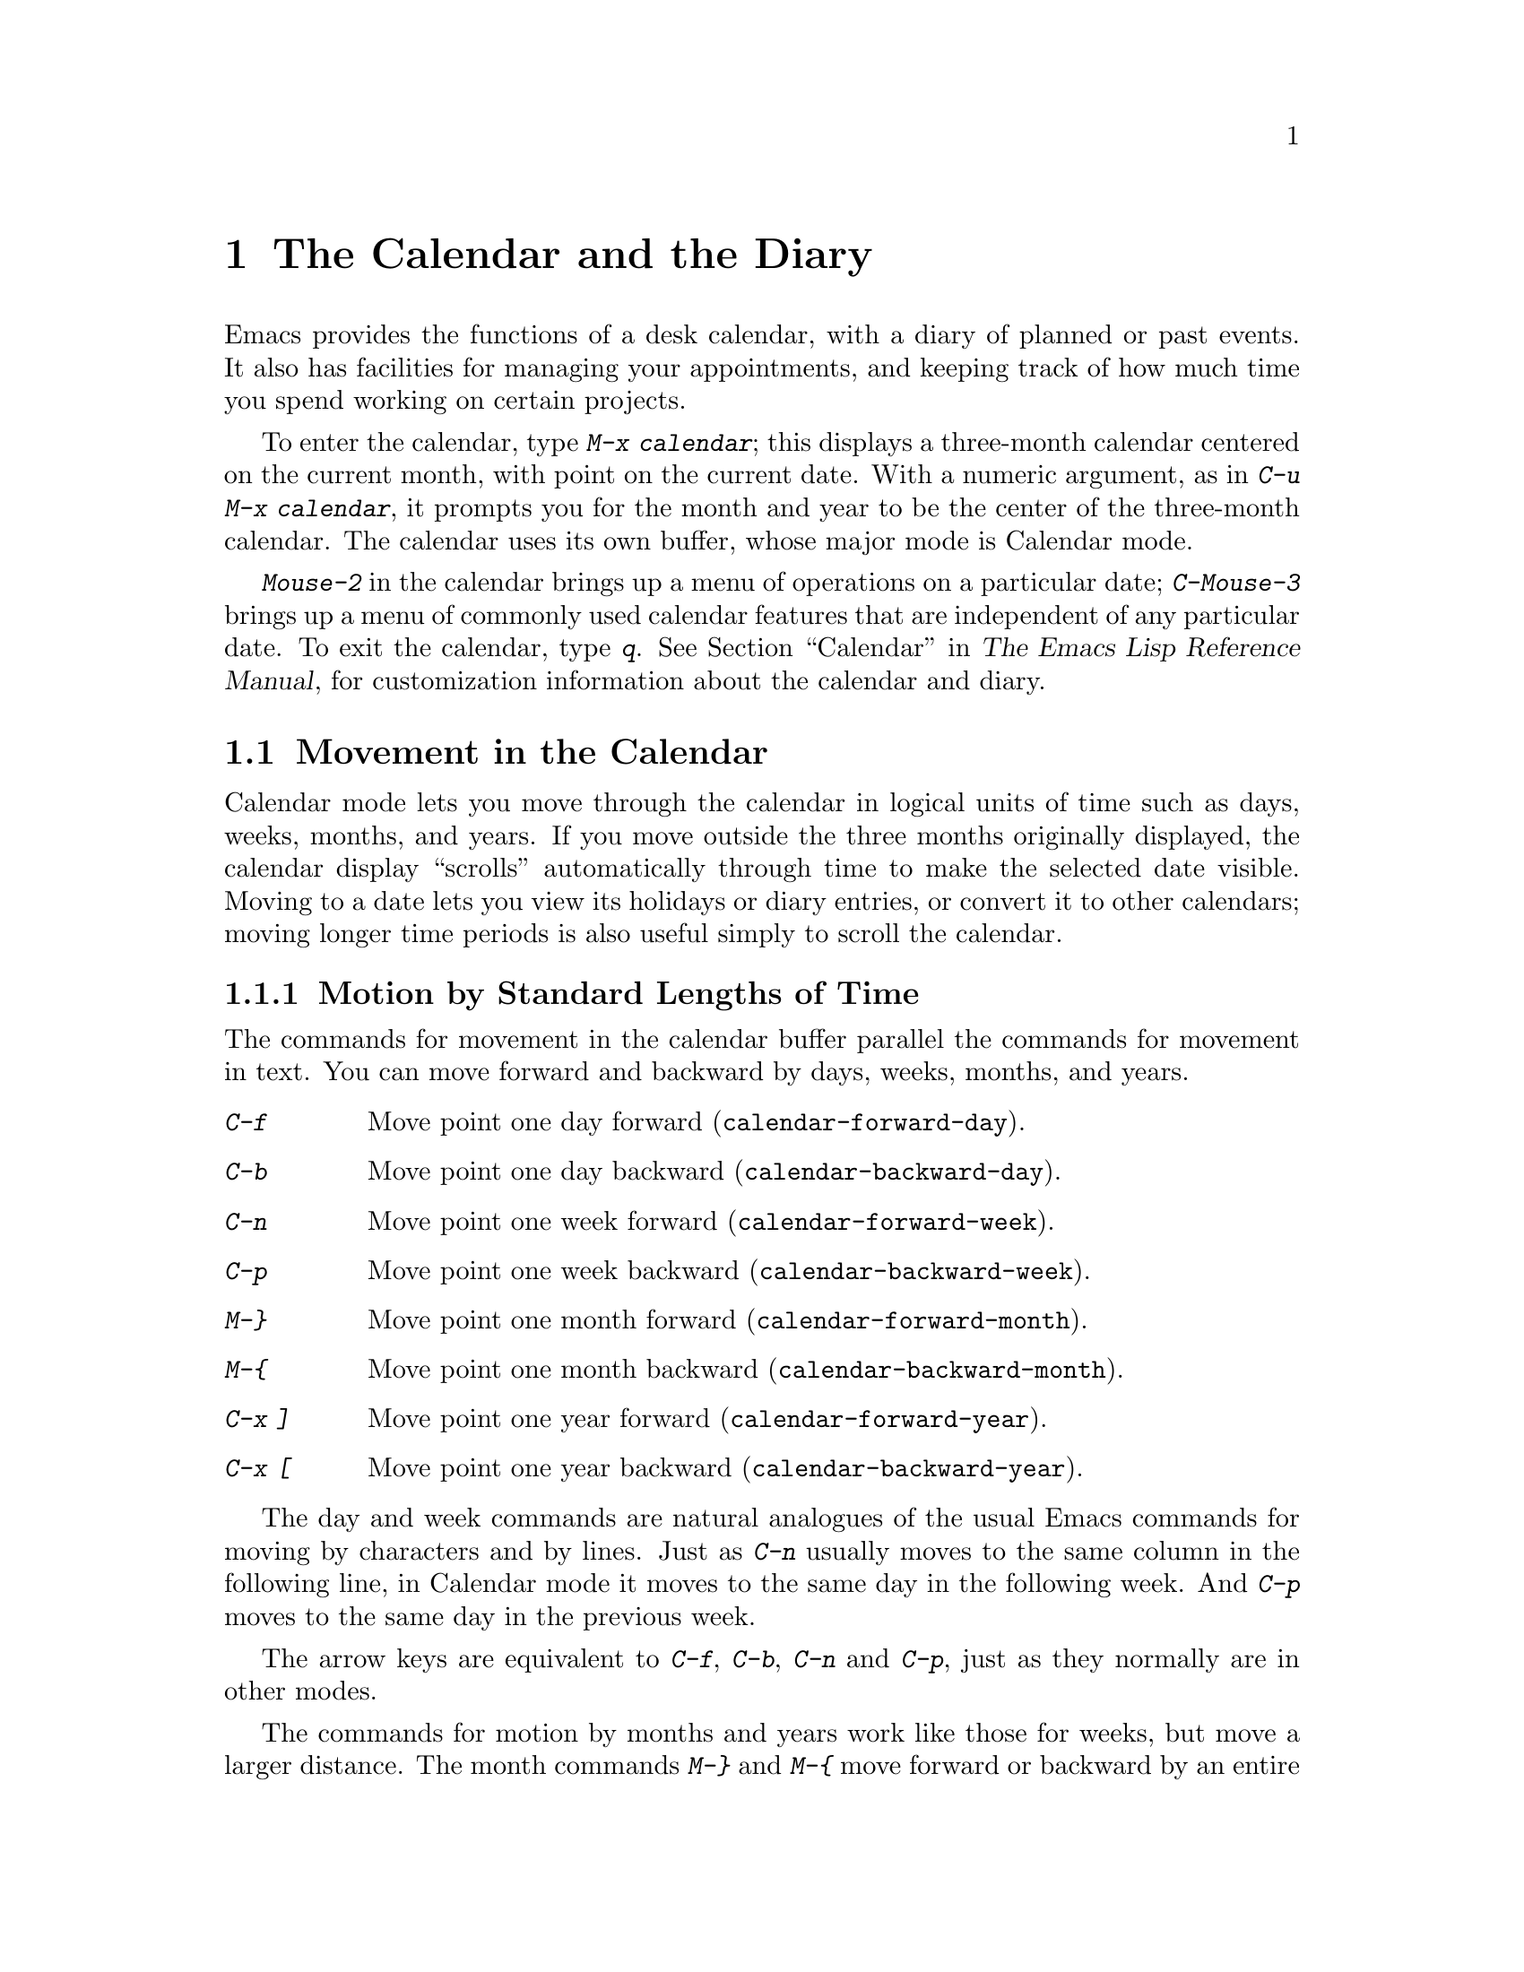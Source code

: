 @c This is part of the Emacs manual.
@c Copyright (C) 1985,86,87,93,94,95,1997,2000 Free Software Foundation, Inc.
@c See file emacs.texi for copying conditions.
@node Calendar/Diary, Gnus, Dired, Top
@chapter The Calendar and the Diary
@cindex calendar
@findex calendar

  Emacs provides the functions of a desk calendar, with a diary of
planned or past events.  It also has facilities for managing your
appointments, and keeping track of how much time you spend working on
certain projects.

  To enter the calendar, type @kbd{M-x calendar}; this displays a
three-month calendar centered on the current month, with point on the
current date.  With a numeric argument, as in @kbd{C-u M-x calendar}, it
prompts you for the month and year to be the center of the three-month
calendar.  The calendar uses its own buffer, whose major mode is
Calendar mode.

  @kbd{Mouse-2} in the calendar brings up a menu of operations on a
particular date; @kbd{C-Mouse-3} brings up a menu of commonly used
calendar features that are independent of any particular date.  To exit
the calendar, type @kbd{q}.  @xref{Calendar, Customizing the Calendar
and Diary,, elisp, The Emacs Lisp Reference Manual}, for customization
information about the calendar and diary.

@menu
* Calendar Motion::     Moving through the calendar; selecting a date.
* Scroll Calendar::     Bringing earlier or later months onto the screen.
* Counting Days::       How many days are there between two dates?
* General Calendar::    Exiting or recomputing the calendar.
* LaTeX Calendar::      Print a calendar using LaTeX.
* Holidays::            Displaying dates of holidays.
* Sunrise/Sunset::      Displaying local times of sunrise and sunset.
* Lunar Phases::        Displaying phases of the moon.
* Other Calendars::     Converting dates to other calendar systems.
* Diary::               Displaying events from your diary.
* Appointments::	Reminders when it's time to do something.
* Daylight Savings::    How to specify when daylight savings time is active.
* Time Intervals::      Keeping track of time intervals.
@end menu

@node Calendar Motion
@section Movement in the Calendar

@cindex moving inside the calendar
  Calendar mode lets you move through the calendar in logical units of
time such as days, weeks, months, and years.  If you move outside the
three months originally displayed, the calendar display ``scrolls''
automatically through time to make the selected date visible.  Moving to
a date lets you view its holidays or diary entries, or convert it to other
calendars; moving longer time periods is also useful simply to scroll the
calendar.

@menu
* Calendar Unit Motion::      Moving by days, weeks, months, and years.
* Move to Beginning or End::  Moving to start/end of weeks, months, and years.
* Specified Dates::           Moving to the current date or another
                                specific date.
@end menu

@node Calendar Unit Motion
@subsection Motion by Standard Lengths of Time

  The commands for movement in the calendar buffer parallel the
commands for movement in text.  You can move forward and backward by
days, weeks, months, and years.

@table @kbd
@item C-f
Move point one day forward (@code{calendar-forward-day}).
@item C-b
Move point one day backward (@code{calendar-backward-day}).
@item C-n
Move point one week forward (@code{calendar-forward-week}).
@item C-p
Move point one week backward (@code{calendar-backward-week}).
@item M-@}
Move point one month forward (@code{calendar-forward-month}).
@item M-@{
Move point one month backward (@code{calendar-backward-month}).
@item C-x ]
Move point one year forward (@code{calendar-forward-year}).
@item C-x [
Move point one year backward (@code{calendar-backward-year}).
@end table

@kindex C-f @r{(Calendar mode)}
@findex calendar-forward-day
@kindex C-b @r{(Calendar mode)}
@findex calendar-backward-day
@kindex C-n @r{(Calendar mode)}
@findex calendar-forward-week
@kindex C-p @r{(Calendar mode)}
@findex calendar-backward-week
  The day and week commands are natural analogues of the usual Emacs
commands for moving by characters and by lines.  Just as @kbd{C-n}
usually moves to the same column in the following line, in Calendar
mode it moves to the same day in the following week.  And @kbd{C-p}
moves to the same day in the previous week.

  The arrow keys are equivalent to @kbd{C-f}, @kbd{C-b}, @kbd{C-n} and
@kbd{C-p}, just as they normally are in other modes.

@kindex M-@} @r{(Calendar mode)}
@findex calendar-forward-month
@kindex M-@{ @r{(Calendar mode)}
@findex calendar-backward-month
@kindex C-x ] @r{(Calendar mode)}
@findex calendar-forward-year
@kindex C-x [ @r{(Calendar mode)}
@findex calendar-forward-year
  The commands for motion by months and years work like those for
weeks, but move a larger distance.  The month commands @kbd{M-@}} and
@kbd{M-@{} move forward or backward by an entire month's time.  The
year commands @kbd{C-x ]} and @w{@kbd{C-x [}} move forward or backward a
whole year.

  The easiest way to remember these commands is to consider months and
years analogous to paragraphs and pages of text, respectively.  But the
commands themselves are not quite analogous.  The ordinary Emacs paragraph
commands move to the beginning or end of a paragraph, whereas these month
and year commands move by an entire month or an entire year, which usually
involves skipping across the end of a month or year.

  All these commands accept a numeric argument as a repeat count.
For convenience, the digit keys and the minus sign specify numeric
arguments in Calendar mode even without the Meta modifier.  For example,
@kbd{100 C-f} moves point 100 days forward from its present location.

@node Move to Beginning or End
@subsection Beginning or End of Week, Month or Year

  A week (or month, or year) is not just a quantity of days; we think of
weeks (months, years) as starting on particular dates.  So Calendar mode
provides commands to move to the beginning or end of a week, month or
year:

@table @kbd
@kindex C-a @r{(Calendar mode)}
@findex calendar-beginning-of-week
@item C-a
Move point to start of week (@code{calendar-beginning-of-week}).
@kindex C-e @r{(Calendar mode)}
@findex calendar-end-of-week
@item C-e
Move point to end of week (@code{calendar-end-of-week}).
@kindex M-a @r{(Calendar mode)}
@findex calendar-beginning-of-month
@item M-a
Move point to start of month (@code{calendar-beginning-of-month}).
@kindex M-e @r{(Calendar mode)}
@findex calendar-end-of-month
@item M-e
Move point to end of month (@code{calendar-end-of-month}).
@kindex M-< @r{(Calendar mode)}
@findex calendar-beginning-of-year
@item M-<
Move point to start of year (@code{calendar-beginning-of-year}).
@kindex M-> @r{(Calendar mode)}
@findex calendar-end-of-year
@item M->
Move point to end of year (@code{calendar-end-of-year}).
@end table

  These commands also take numeric arguments as repeat counts, with the
repeat count indicating how many weeks, months, or years to move
backward or forward.

@vindex calendar-week-start-day
@cindex weeks, which day they start on
@cindex calendar, first day of week
  By default, weeks begin on Sunday.  To make them begin on Monday
instead, set the variable @code{calendar-week-start-day} to 1.

@node Specified Dates
@subsection Specified Dates

  Calendar mode provides commands for moving to a particular date
specified in various ways.

@table @kbd
@item g d
Move point to specified date (@code{calendar-goto-date}).
@item o
Center calendar around specified month (@code{calendar-other-month}).
@item .
Move point to today's date (@code{calendar-goto-today}).
@end table

@kindex g d @r{(Calendar mode)}
@findex calendar-goto-date
  @kbd{g d} (@code{calendar-goto-date}) prompts for a year, a month, and a day
of the month, and then moves to that date.  Because the calendar includes all
dates from the beginning of the current era, you must type the year in its
entirety; that is, type @samp{1990}, not @samp{90}.

@kindex o @r{(Calendar mode)}
@findex calendar-other-month
  @kbd{o} (@code{calendar-other-month}) prompts for a month and year,
then centers the three-month calendar around that month.

@kindex . @r{(Calendar mode)}
@findex calendar-goto-today
  You can return to today's date with @kbd{.}@:
(@code{calendar-goto-today}).

@node Scroll Calendar
@section Scrolling in the Calendar

@cindex scrolling in the calendar
  The calendar display scrolls automatically through time when you move out
of the visible portion.  You can also scroll it manually.  Imagine that the
calendar window contains a long strip of paper with the months on it.
Scrolling it means moving the strip so that new months become visible in
the window.

@table @kbd
@item C-x <
Scroll calendar one month forward (@code{scroll-calendar-left}).
@item C-x >
Scroll calendar one month backward (@code{scroll-calendar-right}).
@item C-v
@itemx @key{NEXT}
Scroll calendar three months forward
(@code{scroll-calendar-left-three-months}).
@item M-v
@itemx @key{PRIOR}
Scroll calendar three months backward
(@code{scroll-calendar-right-three-months}).
@end table

@kindex C-x < @r{(Calendar mode)}
@findex scroll-calendar-left
@kindex C-x > @r{(Calendar mode)}
@findex scroll-calendar-right
  The most basic calendar scroll commands scroll by one month at a
time.  This means that there are two months of overlap between the
display before the command and the display after.  @kbd{C-x <} scrolls
the calendar contents one month to the left; that is, it moves the
display forward in time.  @kbd{C-x >} scrolls the contents to the
right, which moves backwards in time.

@kindex C-v @r{(Calendar mode)}
@findex scroll-calendar-left-three-months
@kindex M-v @r{(Calendar mode)}
@findex scroll-calendar-right-three-months
  The commands @kbd{C-v} and @kbd{M-v} scroll the calendar by an entire
``screenful''---three months---in analogy with the usual meaning of
these commands.  @kbd{C-v} makes later dates visible and @kbd{M-v} makes
earlier dates visible.  These commands take a numeric argument as a
repeat count; in particular, since @kbd{C-u} multiplies the next command
by four, typing @kbd{C-u C-v} scrolls the calendar forward by a year and
typing @kbd{C-u M-v} scrolls the calendar backward by a year.

  The function keys @key{NEXT} and @key{PRIOR} are equivalent to
@kbd{C-v} and @kbd{M-v}, just as they are in other modes.

@node Counting Days
@section Counting Days

@table @kbd
@item M-=
Display the number of days in the current region
(@code{calendar-count-days-region}).
@end table

@kindex M-= @r{(Calendar mode)}
@findex calendar-count-days-region
  To determine the number of days in the region, type @kbd{M-=}
(@code{calendar-count-days-region}).  The numbers of days printed is
@emph{inclusive}; that is, it includes the days specified by mark and
point.

@node General Calendar
@section Miscellaneous Calendar Commands

@table @kbd
@item p d
Display day-in-year (@code{calendar-print-day-of-year}).
@item C-c C-l
Regenerate the calendar window (@code{redraw-calendar}).
@item SPC
Scroll the next window (@code{scroll-other-window}).
@item q
Exit from calendar (@code{exit-calendar}).
@end table

@kindex p d @r{(Calendar mode)}
@cindex day of year
@findex calendar-print-day-of-year
  To print the number of days elapsed since the start of the year, or
the number of days remaining in the year, type the @kbd{p d} command
(@code{calendar-print-day-of-year}).  This displays both of those
numbers in the echo area.  The number of days elapsed includes the
selected date.  The number of days remaining does not include that
date.

@kindex C-c C-l @r{(Calendar mode)}
@findex redraw-calendar
  If the calendar window text gets corrupted, type @kbd{C-c C-l}
(@code{redraw-calendar}) to redraw it.  (This can only happen if you use
non-Calendar-mode editing commands.)

@kindex SPC @r{(Calendar mode)}
  In Calendar mode, you can use @kbd{SPC} (@code{scroll-other-window})
to scroll the other window.  This is handy when you display a list of
holidays or diary entries in another window.

@kindex q @r{(Calendar mode)}
@findex exit-calendar
  To exit from the calendar, type @kbd{q} (@code{exit-calendar}).  This
buries all buffers related to the calendar, selecting other buffers.
(If a frame contains a dedicated calendar window, exiting from the
calendar iconifies that frame.)

@node LaTeX Calendar
@section LaTeX Calendar
@cindex calendar and La@TeX{}

   The Calendar La@TeX{} commands produce a buffer of La@TeX{} code that
prints as a calendar.  Depending on the command you use, the printed
calendar covers the day, week, month or year that point is in.

@kindex t @r{(Calendar mode)}
@table @kbd
@item t m
Generate a one-month calendar (@code{cal-tex-cursor-month}).
@item t M
Generate a sideways-printing one-month calendar
(@code{cal-tex-cursor-month-landscape}).
@item t d
Generate a one-day calendar
(@code{cal-tex-cursor-day}).
@item t w 1
Generate a one-page calendar for one week
(@code{cal-tex-cursor-week}).
@item t w 2
Generate a two-page calendar for one week
(@code{cal-tex-cursor-week2}).
@item t w 3
Generate an ISO-style calendar for one week
(@code{cal-tex-cursor-week-iso}).
@item t w 4
Generate a calendar for one Monday-starting week
(@code{cal-tex-cursor-week-monday}).
@item t f w
Generate a Filofax-style two-weeks-at-a-glance calendar
(@code{cal-tex-cursor-filofax-2week}).
@item t f W
Generate a Filofax-style one-week-at-a-glance calendar
(@code{cal-tex-cursor-filofax-week}).
@item t y
Generate a calendar for one year
(@code{cal-tex-cursor-year}).
@item t Y
Generate a sideways-printing calendar for one year
(@code{cal-tex-cursor-year-landscape}).
@item t f y
Generate a Filofax-style calendar for one year
(@code{cal-tex-cursor-filofax-year}).
@end table

  Some of these commands print the calendar sideways (in ``landscape
mode''), so it can be wider than it is long.  Some of them use Filofax
paper size (3.75in x 6.75in).  All of these commands accept a prefix
argument which specifies how many days, weeks, months or years to print
(starting always with the selected one).

  If the variable @code{cal-tex-holidays} is non-@code{nil} (the default),
then the printed calendars show the holidays in @code{calendar-holidays}.
If the variable @code{cal-tex-diary} is non-@code{nil} (the default is
@code{nil}), diary entries are included also (in weekly and monthly
calendars only).  If the variable @code{cal-tex-rules} is non-@code{nil}
(the default is @code{nil}), the calendar displays ruled pages
in styles that have sufficient room.

@node Holidays
@section Holidays
@cindex holidays

  The Emacs calendar knows about all major and many minor holidays,
and can display them.

@table @kbd
@item h
Display holidays for the selected date
(@code{calendar-cursor-holidays}).
@item Mouse-2 Holidays
Display any holidays for the date you click on.
@item x
Mark holidays in the calendar window (@code{mark-calendar-holidays}).
@item u
Unmark calendar window (@code{calendar-unmark}).
@item a
List all holidays for the displayed three months in another window
(@code{list-calendar-holidays}).
@item M-x holidays
List all holidays for three months around today's date in another
window.
@item M-x list-holidays
List holidays in another window for a specified range of years.
@end table

@kindex h @r{(Calendar mode)}
@findex calendar-cursor-holidays
  To see if any holidays fall on a given date, position point on that
date in the calendar window and use the @kbd{h} command.  Alternatively,
click on that date with @kbd{Mouse-2} and then choose @kbd{Holidays}
from the menu that appears.  Either way, this displays the holidays for
that date, in the echo area if they fit there, otherwise in a separate
window.

@kindex x @r{(Calendar mode)}
@findex mark-calendar-holidays
@kindex u @r{(Calendar mode)}
@findex calendar-unmark
  To view the distribution of holidays for all the dates shown in the
calendar, use the @kbd{x} command.  This displays the dates that are
holidays in a different face (or places a @samp{*} after these dates, if
display with multiple faces is not available).  The command applies both
to the currently visible months and to other months that subsequently
become visible by scrolling.  To turn marking off and erase the current
marks, type @kbd{u}, which also erases any diary marks (@pxref{Diary}).

@kindex a @r{(Calendar mode)}
@findex list-calendar-holidays
  To get even more detailed information, use the @kbd{a} command, which
displays a separate buffer containing a list of all holidays in the
current three-month range.  You can use @key{SPC} in the calendar window
to scroll that list.

@findex holidays
  The command @kbd{M-x holidays} displays the list of holidays for the
current month and the preceding and succeeding months; this works even
if you don't have a calendar window.  If you want the list of holidays
centered around a different month, use @kbd{C-u M-x holidays}, which
prompts for the month and year.

  The holidays known to Emacs include United States holidays and the
major Christian, Jewish, and Islamic holidays; also the solstices and
equinoxes.

@findex list-holidays
   The command @kbd{M-x list-holidays} displays the list of holidays for
a range of years.  This function asks you for the starting and stopping
years, and allows you to choose all the holidays or one of several
categories of holidays.  You can use this command even if you don't have
a calendar window.

  The dates used by Emacs for holidays are based on @emph{current
practice}, not historical fact.  Historically, for instance, the start
of daylight savings time and even its existence have varied from year to
year, but present United States law mandates that daylight savings time
begins on the first Sunday in April.  When the daylight savings rules
are set up for the United States, Emacs always uses the present
definition, even though it is wrong for some prior years.

@node Sunrise/Sunset
@section Times of Sunrise and Sunset
@cindex sunrise and sunset

  Special calendar commands can tell you, to within a minute or two, the
times of sunrise and sunset for any date.

@table @kbd
@item S
Display times of sunrise and sunset for the selected date
(@code{calendar-sunrise-sunset}).
@item Mouse-2 Sunrise/Sunset
Display times of sunrise and sunset for the date you click on.
@item M-x sunrise-sunset
Display times of sunrise and sunset for today's date.
@item C-u M-x sunrise-sunset
Display times of sunrise and sunset for a specified date.
@end table

@kindex S @r{(Calendar mode)}
@findex calendar-sunrise-sunset
@findex sunrise-sunset
  Within the calendar, to display the @emph{local times} of sunrise and
sunset in the echo area, move point to the date you want, and type
@kbd{S}.  Alternatively, click @kbd{Mouse-2} on the date, then choose
@kbd{Sunrise/Sunset} from the menu that appears.  The command @kbd{M-x
sunrise-sunset} is available outside the calendar to display this
information for today's date or a specified date.  To specify a date
other than today, use @kbd{C-u M-x sunrise-sunset}, which prompts for
the year, month, and day.

  You can display the times of sunrise and sunset for any location and
any date with @kbd{C-u C-u M-x sunrise-sunset}.  This asks you for a
longitude, latitude, number of minutes difference from Coordinated
Universal Time, and date, and then tells you the times of sunrise and
sunset for that location on that date.

  Because the times of sunrise and sunset depend on the location on
earth, you need to tell Emacs your latitude, longitude, and location
name before using these commands.  Here is an example of what to set:

@vindex calendar-location-name
@vindex calendar-longitude
@vindex calendar-latitude
@example
(setq calendar-latitude 40.1)
(setq calendar-longitude -88.2)
(setq calendar-location-name "Urbana, IL")
@end example

@noindent
Use one decimal place in the values of @code{calendar-latitude} and
@code{calendar-longitude}.

  Your time zone also affects the local time of sunrise and sunset.
Emacs usually gets time zone information from the operating system, but
if these values are not what you want (or if the operating system does
not supply them), you must set them yourself.  Here is an example:

@vindex calendar-time-zone
@vindex calendar-standard-time-zone-name
@vindex calendar-daylight-time-zone-name
@example
(setq calendar-time-zone -360)
(setq calendar-standard-time-zone-name "CST")
(setq calendar-daylight-time-zone-name "CDT")
@end example

@noindent
The value of @code{calendar-time-zone} is the number of minutes
difference between your local standard time and Coordinated Universal
Time (Greenwich time).  The values of
@code{calendar-standard-time-zone-name} and
@code{calendar-daylight-time-zone-name} are the abbreviations used in
your time zone.  Emacs displays the times of sunrise and sunset
@emph{corrected for daylight savings time}.  @xref{Daylight Savings},
for how daylight savings time is determined.

  As a user, you might find it convenient to set the calendar location
variables for your usual physical location in your @file{.emacs} file.
And when you install Emacs on a machine, you can create a
@file{default.el} file which sets them properly for the typical location
of most users of that machine.  @xref{Init File}.

@node Lunar Phases
@section Phases of the Moon
@cindex phases of the moon
@cindex moon, phases of

  These calendar commands display the dates and times of the phases of
the moon (new moon, first quarter, full moon, last quarter).  This
feature is useful for debugging problems that ``depend on the phase of
the moon.''

@table @kbd
@item M
Display the dates and times for all the quarters of the moon for the
three-month period shown (@code{calendar-phases-of-moon}).
@item M-x phases-of-moon
Display dates and times of the quarters of the moon for three months around
today's date.
@end table

@kindex M @r{(Calendar mode)}
@findex calendar-phases-of-moon
  Within the calendar, use the @kbd{M} command to display a separate
buffer of the phases of the moon for the current three-month range.  The
dates and times listed are accurate to within a few minutes.

@findex phases-of-moon
  Outside the calendar, use the command @kbd{M-x phases-of-moon} to
display the list of the phases of the moon for the current month and the
preceding and succeeding months.  For information about a different
month, use @kbd{C-u M-x phases-of-moon}, which prompts for the month and
year.

  The dates and times given for the phases of the moon are given in
local time (corrected for daylight savings, when appropriate); but if
the variable @code{calendar-time-zone} is void, Coordinated Universal
Time (the Greenwich time zone) is used.  @xref{Daylight Savings}.

@node Other Calendars
@section Conversion To and From Other Calendars

@cindex Gregorian calendar
  The Emacs calendar displayed is @emph{always} the Gregorian calendar,
sometimes called the ``new style'' calendar, which is used in most of
the world today.  However, this calendar did not exist before the
sixteenth century and was not widely used before the eighteenth century;
it did not fully displace the Julian calendar and gain universal
acceptance until the early twentieth century.  The Emacs calendar can
display any month since January, year 1 of the current era, but the
calendar displayed is the Gregorian, even for a date at which the
Gregorian calendar did not exist.

  While Emacs cannot display other calendars, it can convert dates to
and from several other calendars.

@menu
* Calendar Systems::	   The calendars Emacs understands
			     (aside from Gregorian).
* To Other Calendar::	   Converting the selected date to various calendars.
* From Other Calendar::	   Moving to a date specified in another calendar.
* Mayan Calendar::	   Moving to a date specified in a Mayan calendar.
@end menu

@node Calendar Systems
@subsection Supported Calendar Systems

@cindex ISO commercial calendar
  The ISO commercial calendar is used largely in Europe.

@cindex Julian calendar
  The Julian calendar, named after Julius Caesar, was the one used in Europe
throughout medieval times, and in many countries up until the nineteenth
century.

@cindex Julian day numbers
@cindex astronomical day numbers
  Astronomers use a simple counting of days elapsed since noon, Monday,
January 1, 4713 B.C. on the Julian calendar.  The number of days elapsed
is called the @emph{Julian day number} or the @emph{Astronomical day number}.

@cindex Hebrew calendar
  The Hebrew calendar is used by tradition in the Jewish religion.  The
Emacs calendar program uses the Hebrew calendar to determine the dates
of Jewish holidays.  Hebrew calendar dates begin and end at sunset.

@cindex Islamic calendar
  The Islamic calendar is used in many predominantly Islamic countries.
Emacs uses it to determine the dates of Islamic holidays.  There is no
universal agreement in the Islamic world about the calendar; Emacs uses
a widely accepted version, but the precise dates of Islamic holidays
often depend on proclamation by religious authorities, not on
calculations.  As a consequence, the actual dates of observance can vary
slightly from the dates computed by Emacs.  Islamic calendar dates begin
and end at sunset.

@cindex French Revolutionary calendar
  The French Revolutionary calendar was created by the Jacobins after the 1789
revolution, to represent a more secular and nature-based view of the annual
cycle, and to install a 10-day week in a rationalization measure similar to
the metric system.  The French government officially abandoned this
calendar at the end of 1805.

@cindex Mayan calendar
  The Maya of Central America used three separate, overlapping calendar
systems, the @emph{long count}, the @emph{tzolkin}, and the @emph{haab}.
Emacs knows about all three of these calendars.  Experts dispute the
exact correlation between the Mayan calendar and our calendar; Emacs uses the
Goodman-Martinez-Thompson correlation in its calculations.

@cindex Coptic calendar
@cindex Ethiopic calendar
  The Copts use a calendar based on the ancient Egyptian solar calendar.
Their calendar consists of twelve 30-day months followed by an extra
five-day period.  Once every fourth year they add a leap day to this
extra period to make it six days.  The Ethiopic calendar is identical in
structure, but has different year numbers and month names.

@cindex Persian calendar
  The Persians use a solar calendar based on a design of Omar Khayyam.
Their calendar consists of twelve months of which the first six have 31
days, the next five have 30 days, and the last has 29 in ordinary years
and 30 in leap years.  Leap years occur in a complicated pattern every
four or five years.

@cindex Chinese calendar
  The Chinese calendar is a complicated system of lunar months arranged
into solar years.  The years go in cycles of sixty, each year containing
either twelve months in an ordinary year or thirteen months in a leap
year; each month has either 29 or 30 days.  Years, ordinary months, and
days are named by combining one of ten ``celestial stems'' with one of
twelve ``terrestrial branches'' for a total of sixty names that are
repeated in a cycle of sixty.

@node To Other Calendar
@subsection Converting To Other Calendars

  The following commands describe the selected date (the date at point)
in various other calendar systems:

@table @kbd
@item Mouse-2  Other Calendars
Display the date that you click on, expressed in various other calendars.
@kindex p @r{(Calendar mode)}
@findex calendar-print-iso-date
@item p c
Display ISO commercial calendar equivalent for selected day
(@code{calendar-print-iso-date}).
@findex calendar-print-julian-date
@item p j
Display Julian date for selected day (@code{calendar-print-julian-date}).
@findex calendar-print-astro-day-number
@item p a
Display astronomical (Julian) day number for selected day
(@code{calendar-print-astro-day-number}).
@findex calendar-print-hebrew-date
@item p h
Display Hebrew date for selected day (@code{calendar-print-hebrew-date}).
@findex calendar-print-islamic-date
@item p i
Display Islamic date for selected day (@code{calendar-print-islamic-date}).
@findex calendar-print-french-date
@item p f
Display French Revolutionary date for selected day
(@code{calendar-print-french-date}).
@findex calendar-print-chinese-date
@item p C
Display Chinese date for selected day
(@code{calendar-print-chinese-date}).
@findex calendar-print-coptic-date
@item p k
Display Coptic date for selected day
(@code{calendar-print-coptic-date}).
@findex calendar-print-ethiopic-date
@item p e
Display Ethiopic date for selected day
(@code{calendar-print-ethiopic-date}).
@findex calendar-print-persian-date
@item p p
Display Persian date for selected day
(@code{calendar-print-persian-date}).
@findex calendar-print-mayan-date
@item p m
Display Mayan date for selected day (@code{calendar-print-mayan-date}).
@end table

  If you are using X, the easiest way to translate a date into other
calendars is to click on it with @kbd{Mouse-2}, then choose @kbd{Other
Calendars} from the menu that appears.  This displays the equivalent
forms of the date in all the calendars Emacs understands, in the form of
a menu.  (Choosing an alternative from this menu doesn't actually do
anything---the menu is used only for display.)

  Put point on the desired date of the Gregorian calendar, then type the
appropriate keys.  The @kbd{p} is a mnemonic for ``print'' since Emacs
``prints'' the equivalent date in the echo area.

@node From Other Calendar
@subsection Converting From Other Calendars

  You can use the other supported calendars to specify a date to move
to.  This section describes the commands for doing this using calendars
other than Mayan; for the Mayan calendar, see the following section.

@kindex g @var{char} @r{(Calendar mode)}
@findex calendar-goto-iso-date
@findex calendar-goto-julian-date
@findex calendar-goto-astro-day-number
@findex calendar-goto-hebrew-date
@findex calendar-goto-islamic-date
@findex calendar-goto-french-date
@findex calendar-goto-chinese-date
@findex calendar-goto-persian-date
@findex calendar-goto-coptic-date
@findex calendar-goto-ethiopic-date
@table @kbd
@item g c
Move to a date specified in the ISO commercial calendar
(@code{calendar-goto-iso-date}).
@item g j
Move to a date specified in the Julian calendar
(@code{calendar-goto-julian-date}).
@item g a
Move to a date specified in astronomical (Julian) day number
(@code{calendar-goto-astro-day-number}).
@item g h
Move to a date specified in the Hebrew calendar
(@code{calendar-goto-hebrew-date}).
@item g i
Move to a date specified in the Islamic calendar
(@code{calendar-goto-islamic-date}).
@item g f
Move to a date specified in the French Revolutionary calendar
(@code{calendar-goto-french-date}).
@item g C
Move to a date specified in the Chinese calendar
(@code{calendar-goto-chinese-date}).
@item g p
Move to a date specified in the Persian calendar
(@code{calendar-goto-persian-date}).
@item g k
Move to a date specified in the Coptic calendar
(@code{calendar-goto-coptic-date}).
@item g e
Move to a date specified in the Ethiopic calendar
(@code{calendar-goto-ethiopic-date}).
@end table

  These commands ask you for a date on the other calendar, move point to
the Gregorian calendar date equivalent to that date, and display the
other calendar's date in the echo area.  Emacs uses strict completion
(@pxref{Completion}) whenever it asks you to type a month name, so you
don't have to worry about the spelling of Hebrew, Islamic, or French names.

@findex list-yahrzeit-dates
@cindex yahrzeits
  One common question concerning the Hebrew calendar is the computation
of the anniversary of a date of death, called a ``yahrzeit.''  The Emacs
calendar includes a facility for such calculations.  If you are in the
calendar, the command @kbd{M-x list-yahrzeit-dates} asks you for a
range of years and then displays a list of the yahrzeit dates for those
years for the date given by point.  If you are not in the calendar,
this command first asks you for the date of death and the range of
years, and then displays the list of yahrzeit dates.

@node Mayan Calendar
@subsection Converting from the Mayan Calendar

  Here are the commands to select dates based on the Mayan calendar:

@table @kbd
@item g m l
Move to a date specified by the long count calendar
(@code{calendar-goto-mayan-long-count-date}).
@item g m n t
Move to the next occurrence of a place in the
tzolkin calendar (@code{calendar-next-tzolkin-date}).
@item g m p t
Move to the previous occurrence of a place in the
tzolkin calendar (@code{calendar-previous-tzolkin-date}).
@item g m n h
Move to the next occurrence of a place in the
haab calendar (@code{calendar-next-haab-date}).
@item g m p h
Move to the previous occurrence of a place in the
haab calendar (@code{calendar-previous-haab-date}).
@item g m n c
Move to the next occurrence of a place in the
calendar round (@code{calendar-next-calendar-round-date}).
@item g m p c
Move to the previous occurrence of a place in the
calendar round (@code{calendar-previous-calendar-round-date}).
@end table

@cindex Mayan long count
  To understand these commands, you need to understand the Mayan calendars.
The @dfn{long count} is a counting of days with these units:

@display
1 kin = 1 day@ @ @ 1 uinal = 20 kin@ @ @ 1 tun = 18 uinal
1 katun = 20 tun@ @ @ 1 baktun = 20 katun
@end display

@kindex g m @r{(Calendar mode)}
@findex calendar-goto-mayan-long-count-date
@noindent
Thus, the long count date 12.16.11.16.6 means 12 baktun, 16 katun, 11
tun, 16 uinal, and 6 kin.  The Emacs calendar can handle Mayan long
count dates as early as 7.17.18.13.1, but no earlier.  When you use the
@kbd{g m l} command, type the Mayan long count date with the baktun,
katun, tun, uinal, and kin separated by periods.

@findex calendar-previous-tzolkin-date
@findex calendar-next-tzolkin-date
@cindex Mayan tzolkin calendar
  The Mayan tzolkin calendar is a cycle of 260 days formed by a pair of
independent cycles of 13 and 20 days.  Since this cycle repeats
endlessly, Emacs provides commands to move backward and forward to the
previous or next point in the cycle.  Type @kbd{g m p t} to go to the
previous tzolkin date; Emacs asks you for a tzolkin date and moves point
to the previous occurrence of that date.  Similarly, type @kbd{g m n t}
to go to the next occurrence of a tzolkin date.

@findex calendar-previous-haab-date
@findex calendar-next-haab-date
@cindex Mayan haab calendar
  The Mayan haab calendar is a cycle of 365 days arranged as 18 months
of 20 days each, followed a 5-day monthless period.  Like the tzolkin
cycle, this cycle repeats endlessly, and there are commands to move
backward and forward to the previous or next point in the cycle.  Type
@kbd{g m p h} to go to the previous haab date; Emacs asks you for a haab
date and moves point to the previous occurrence of that date.
Similarly, type @kbd{g m n h} to go to the next occurrence of a haab
date.

@c This is omitted because it is too long for smallbook format.
@c @findex calendar-previous-calendar-round-date
@findex calendar-next-calendar-round-date
@cindex Mayan calendar round
  The Maya also used the combination of the tzolkin date and the haab
date.  This combination is a cycle of about 52 years called a
@emph{calendar round}.  If you type @kbd{g m p c}, Emacs asks you for
both a haab and a tzolkin date and then moves point to the previous
occurrence of that combination.  Use @kbd{g m n c} to move point to the
next occurrence of a combination.  These commands signal an error if the
haab/tzolkin date combination you have typed is impossible.

  Emacs uses strict completion (@pxref{Strict Completion}) whenever it
asks you to type a Mayan name, so you don't have to worry about
spelling.

@node Diary
@section The Diary
@cindex diary

  The Emacs diary keeps track of appointments or other events on a daily
basis, in conjunction with the calendar.  To use the diary feature, you
must first create a @dfn{diary file} containing a list of events and
their dates.  Then Emacs can automatically pick out and display the
events for today, for the immediate future, or for any specified
date.

  By default, Emacs uses @file{~/diary} as the diary file.  This is the
same file that the @code{calendar} utility uses.  A sample
@file{~/diary} file is:

@example
12/22/1988  Twentieth wedding anniversary!!
&1/1.       Happy New Year!
10/22       Ruth's birthday.
* 21, *:    Payday
Tuesday--weekly meeting with grad students at 10am
         Supowit, Shen, Bitner, and Kapoor to attend.
1/13/89     Friday the thirteenth!!
&thu 4pm    squash game with Lloyd.
mar 16      Dad's birthday
April 15, 1989 Income tax due.
&* 15       time cards due.
@end example

@noindent
This example uses extra spaces to align the event descriptions of most
of the entries.  Such formatting is purely a matter of taste.

  Although you probably will start by creating a diary manually, Emacs
provides a number of commands to let you view, add, and change diary
entries.

@menu
* Diary Commands::         Viewing diary entries and associated calendar dates.
* Format of Diary File::   Entering events in your diary.
* Date Formats::	   Various ways you can specify dates.
* Adding to Diary::	   Commands to create diary entries.
* Special Diary Entries::  Anniversaries, blocks of dates, cyclic entries, etc.
@end menu

@node Diary Commands
@subsection Commands Displaying Diary Entries

  Once you have created a @file{~/diary} file, you can use the calendar
to view it.  You can also view today's events outside of Calendar mode.

@table @kbd
@item d
Display all diary entries for the selected date
(@code{view-diary-entries}).
@item Mouse-2 Diary
Display all diary entries for the date you click on.
@item s
Display the entire diary file (@code{show-all-diary-entries}).
@item m
Mark all visible dates that have diary entries
(@code{mark-diary-entries}).
@item u
Unmark the calendar window (@code{calendar-unmark}).
@item M-x print-diary-entries
Print hard copy of the diary display as it appears.
@item M-x diary
Display all diary entries for today's date.
@item M-x diary-mail-entries
Mail yourself email reminders about upcoming diary entries.
@end table

@kindex d @r{(Calendar mode)}
@findex view-diary-entries
  Displaying the diary entries with @kbd{d} shows in a separate window
the diary entries for the selected date in the calendar.  The mode line
of the new window shows the date of the diary entries and any holidays
that fall on that date.  If you specify a numeric argument with @kbd{d},
it shows all the diary entries for that many successive days.  Thus,
@kbd{2 d} displays all the entries for the selected date and for the
following day.

  Another way to display the diary entries for a date is to click
@kbd{Mouse-2} on the date, and then choose @kbd{Diary} from the menu
that appears.

@kindex m @r{(Calendar mode)}
@findex mark-diary-entries
  To get a broader view of which days are mentioned in the diary, use
the @kbd{m} command.  This displays the dates that have diary entries
in a different face (or places a @samp{+} after these dates, if
display with multiple faces is not available).  The command applies both
to the currently visible months and to other months that subsequently
become visible by scrolling.  To turn marking off and erase the current
marks, type @kbd{u}, which also turns off holiday marks
(@pxref{Holidays}).

@kindex s @r{(Calendar mode)}
@findex show-all-diary-entries
  To see the full diary file, rather than just some of the entries, use
the @kbd{s} command.

  Display of selected diary entries uses the selective display feature
to hide entries that don't apply.

  The diary buffer as you see it is an illusion, so simply printing the
buffer does not print what you see on your screen.  There is a special
command to print hard copy of the diary buffer @emph{as it appears};
this command is @kbd{M-x print-diary-entries}.  It sends the data
directly to the printer.  You can customize it like @code{lpr-region}
(@pxref{Hardcopy}).

@findex diary
  The command @kbd{M-x diary} displays the diary entries for the current
date, independently of the calendar display, and optionally for the next
few days as well; the variable @code{number-of-diary-entries} specifies
how many days to include.  @xref{Calendar, Customizing the Calendar
and Diary,, elisp, The Emacs Lisp Reference Manual}.

  If you put @code{(diary)} in your @file{.emacs} file, this
automatically displays a window with the day's diary entries, when you
enter Emacs.  The mode line of the displayed window shows the date and
any holidays that fall on that date.

@findex diary-mail-entries
@vindex diary-mail-days
  Many users like to receive notice of events in their diary as email.
To send such mail to yourself, use the command @kbd{M-x
diary-mail-entries}.  A prefix argument specifies how many days
(starting with today) to check; otherwise, the variable
@code{diary-mail-days} says how many days.

@node Format of Diary File
@subsection The Diary File
@cindex diary file

@vindex diary-file
  Your @dfn{diary file} is a file that records events associated with
particular dates.  The name of the diary file is specified by the
variable @code{diary-file}; @file{~/diary} is the default.  The
@code{calendar} utility program supports a subset of the format allowed
by the Emacs diary facilities, so you can use that utility to view the
diary file, with reasonable results aside from the entries it cannot
understand.

  Each entry in the diary file describes one event and consists of one
or more lines.  An entry always begins with a date specification at the
left margin.  The rest of the entry is simply text to describe the
event.  If the entry has more than one line, then the lines after the
first must begin with whitespace to indicate they continue a previous
entry.  Lines that do not begin with valid dates and do not continue a
preceding entry are ignored.

  You can inhibit the marking of certain diary entries in the calendar
window; to do this, insert an ampersand (@samp{&}) at the beginning of
the entry, before the date.  This has no effect on display of the entry
in the diary window; it affects only marks on dates in the calendar
window.  Nonmarking entries are especially useful for generic entries
that would otherwise mark many different dates.

  If the first line of a diary entry consists only of the date or day
name with no following blanks or punctuation, then the diary window
display doesn't include that line; only the continuation lines appear.
For example, this entry:

@example
02/11/1989
      Bill B. visits Princeton today
      2pm Cognitive Studies Committee meeting
      2:30-5:30 Liz at Lawrenceville
      4:00pm Dentist appt
      7:30pm Dinner at George's
      8:00-10:00pm concert
@end example

@noindent
appears in the diary window without the date line at the beginning.
This style of entry looks neater when you display just a single day's
entries, but can cause confusion if you ask for more than one day's
entries.

  You can edit the diary entries as they appear in the window, but it is
important to remember that the buffer displayed contains the @emph{entire}
diary file, with portions of it concealed from view.  This means, for
instance, that the @kbd{C-f} (@code{forward-char}) command can put point
at what appears to be the end of the line, but what is in reality the
middle of some concealed line.

  @emph{Be careful when editing the diary entries!}  Inserting
additional lines or adding/deleting characters in the middle of a
visible line cannot cause problems, but editing at the end of a line may
not do what you expect.  Deleting a line may delete other invisible
entries that follow it.  Before editing the diary, it is best to display
the entire file with @kbd{s} (@code{show-all-diary-entries}).

@node Date Formats
@subsection Date Formats

  Here are some sample diary entries, illustrating different ways of
formatting a date.  The examples all show dates in American order
(month, day, year), but Calendar mode supports European order (day,
month, year) as an option.

@example
4/20/93  Switch-over to new tabulation system
apr. 25  Start tabulating annual results
4/30  Results for April are due
*/25  Monthly cycle finishes
Friday  Don't leave without backing up files
@end example

  The first entry appears only once, on April 20, 1993.  The second and
third appear every year on the specified dates, and the fourth uses a
wildcard (asterisk) for the month, so it appears on the 25th of every
month.  The final entry appears every week on Friday.

  You can use just numbers to express a date, as in
@samp{@var{month}/@var{day}} or @samp{@var{month}/@var{day}/@var{year}}.
This must be followed by a nondigit.  In the date itself, @var{month}
and @var{day} are numbers of one or two digits.  The optional @var{year}
is also a number, and may be abbreviated to the last two digits; that
is, you can use @samp{11/12/1989} or @samp{11/12/89}.

  Dates can also have the form @samp{@var{monthname} @var{day}} or
@samp{@var{monthname} @var{day}, @var{year}}, where the month's name can
be spelled in full or abbreviated to three characters (with or without a
period).  Case is not significant.

  A date may be @dfn{generic}; that is, partially unspecified.  Then the
entry applies to all dates that match the specification.  If the date
does not contain a year, it is generic and applies to any year.
Alternatively, @var{month}, @var{day}, or @var{year} can be a @samp{*};
this matches any month, day, or year, respectively.  Thus, a diary entry
@samp{3/*/*} matches any day in March of any year; so does @samp{march
*}.

@vindex european-calendar-style
@findex european-calendar
@findex american-calendar
  If you prefer the European style of writing dates---in which the day
comes before the month---type @kbd{M-x european-calendar} while in the
calendar, or set the variable @code{european-calendar-style} to @code{t}
@emph{before} using any calendar or diary command.  This mode interprets
all dates in the diary in the European manner, and also uses European
style for displaying diary dates.  (Note that there is no comma after
the @var{monthname} in the European style.)  To go back to the (default)
American style of writing dates, type @kbd{M-x american-calendar}.

  You can use the name of a day of the week as a generic date which
applies to any date falling on that day of the week.  You can abbreviate
the day of the week to three letters (with or without a period) or spell
it in full; case is not significant.

@node Adding to Diary
@subsection Commands to Add to the Diary

  While in the calendar, there are several commands to create diary
entries:

@table @kbd
@item i d
Add a diary entry for the selected date (@code{insert-diary-entry}).
@item i w
Add a diary entry for the selected day of the week (@code{insert-weekly-diary-entry}).
@item i m
Add a diary entry for the selected day of the month (@code{insert-monthly-diary-entry}).
@item i y
Add a diary entry for the selected day of the year (@code{insert-yearly-diary-entry}).
@end table

@kindex i d @r{(Calendar mode)}
@findex insert-diary-entry
  You can make a diary entry for a specific date by selecting that date
in the calendar window and typing the @kbd{i d} command.  This command
displays the end of your diary file in another window and inserts the
date; you can then type the rest of the diary entry.

@kindex i w @r{(Calendar mode)}
@findex insert-weekly-diary-entry
@kindex i m @r{(Calendar mode)}
@findex insert-monthly-diary-entry
@kindex i y @r{(Calendar mode)}
@findex insert-yearly-diary-entry
  If you want to make a diary entry that applies to a specific day of
the week, select that day of the week (any occurrence will do) and type
@kbd{i w}.  This inserts the day-of-week as a generic date; you can then
type the rest of the diary entry.  You can make a monthly diary entry in
the same fashion.  Select the day of the month, use the @kbd{i m}
command, and type rest of the entry.  Similarly, you can insert a yearly
diary entry with the @kbd{i y} command.

  All of the above commands make marking diary entries by default.  To
make a nonmarking diary entry, give a numeric argument to the command.
For example, @kbd{C-u i w} makes a nonmarking weekly diary entry.

  When you modify the diary file, be sure to save the file before
exiting Emacs.

@node Special Diary Entries
@subsection Special Diary Entries

  In addition to entries based on calendar dates, the diary file can
contain @dfn{sexp entries} for regular events such as anniversaries.
These entries are based on Lisp expressions (sexps) that Emacs evaluates
as it scans the diary file.  Instead of a date, a sexp entry contains
@samp{%%} followed by a Lisp expression which must begin and end with
parentheses.  The Lisp expression determines which dates the entry
applies to.

  Calendar mode provides commands to insert certain commonly used
sexp entries:

@table @kbd
@item i a
Add an anniversary diary entry for the selected date
(@code{insert-anniversary-diary-entry}).
@item i b
Add a block diary entry for the current region
(@code{insert-block-diary-entry}).
@item i c
Add a cyclic diary entry starting at the date
(@code{insert-cyclic-diary-entry}).
@end table

@kindex i a @r{(Calendar mode)}
@findex insert-anniversary-diary-entry
  If you want to make a diary entry that applies to the anniversary of a
specific date, move point to that date and use the @kbd{i a} command.
This displays the end of your diary file in another window and inserts
the anniversary description; you can then type the rest of the diary
entry.  The entry looks like this:

@findex diary-anniversary
@example
%%(diary-anniversary 10 31 1948) Arthur's birthday
@end example

@noindent
This entry applies to October 31 in any year after 1948; @samp{10 31
1948} specifies the date.  (If you are using the European calendar
style, the month and day are interchanged.)  The reason this expression
requires a beginning year is that advanced diary functions can use it to
calculate the number of elapsed years.

  A @dfn{block} diary entry applies to a specified range of consecutive
dates.  Here is a block diary entry that applies to all dates from June
24, 1990 through July 10, 1990:

@findex diary-block
@example
%%(diary-block 6 24 1990 7 10 1990) Vacation
@end example

@noindent
The @samp{6 24 1990} indicates the starting date and the @samp{7 10 1990}
indicates the stopping date.  (Again, if you are using the European calendar
style, the month and day are interchanged.)

@kindex i b @r{(Calendar mode)}
@findex insert-block-diary-entry
  To insert a block entry, place point and the mark on the two
dates that begin and end the range, and type @kbd{i b}.  This command
displays the end of your diary file in another window and inserts the
block description; you can then type the diary entry.

@kindex i c @r{(Calendar mode)}
@findex insert-cyclic-diary-entry
   @dfn{Cyclic} diary entries repeat after a fixed interval of days.  To
create one, select the starting date and use the @kbd{i c} command.  The
command prompts for the length of interval, then inserts the entry,
which looks like this:

@findex diary-cyclic
@example
%%(diary-cyclic 50 3 1 1990) Renew medication
@end example

@noindent
This entry applies to March 1, 1990 and every 50th day following;
@samp{3 1 1990} specifies the starting date.  (If you are using the
European calendar style, the month and day are interchanged.)

  All three of these commands make marking diary entries.  To insert a
nonmarking entry, give a numeric argument to the command.  For example,
@kbd{C-u i a} makes a nonmarking anniversary diary entry.

  Marking sexp diary entries in the calendar is @emph{extremely}
time-consuming, since every date visible in the calendar window must be
individually checked.  So it's a good idea to make sexp diary entries
nonmarking (with @samp{&}) when possible.

  Another sophisticated kind of sexp entry, a @dfn{floating} diary entry,
specifies a regularly occurring event by offsets specified in days,
weeks, and months.  It is comparable to a crontab entry interpreted by
the @code{cron} utility.  Here is a nonmarking, floating diary entry
that applies to the last Thursday in November:

@findex diary-float
@example
&%%(diary-float 11 4 -1) American Thanksgiving
@end example

@noindent
The 11 specifies November (the eleventh month), the 4 specifies Thursday
(the fourth day of the week, where Sunday is numbered zero), and the
@minus{}1 specifies ``last'' (1 would mean ``first,'' 2 would mean
``second,'' @minus{}2 would mean ``second-to-last,'' and so on).  The
month can be a single month or a list of months.  Thus you could change
the 11 above to @samp{'(1 2 3)} and have the entry apply to the last
Thursday of January, February, and March.  If the month is @code{t}, the
entry applies to all months of the year.@refill

  Most generally, sexp diary entries can perform arbitrary
computations to determine when they apply.  @xref{Sexp Diary Entries,,
Sexp Diary Entries, elisp, The Emacs Lisp Reference Manual}.

@node Appointments
@section Appointments
@cindex appointment notification

  If you have a diary entry for an appointment, and that diary entry
begins with a recognizable time of day, Emacs can warn you, several
minutes beforehand, that that appointment is pending.  Emacs alerts you
to the appointment by displaying a message in the mode line.

@vindex diary-hook
@findex appt-make-list
  To enable appointment notification, you must enable the time display
feature of Emacs, @kbd{M-x display-time} (@pxref{Mode Line}).  You must
also add the function @code{appt-make-list} to the
@code{diary-hook}, like this:

@example
(add-hook 'diary-hook 'appt-make-list)
@end example

@noindent
Adding this text to your @file{.emacs} file does the whole job:

@example
(display-time)
(add-hook 'diary-hook 'appt-make-list)
(diary 0)
@end example

  With these preparations done, when you display the diary (either with
the @kbd{d} command in the calendar window or with the @kbd{M-x diary}
command), it sets up an appointment list of all the diary entries found
with recognizable times of day, and reminds you just before each of
them.

  For example, suppose the diary file contains these lines:

@example
Monday
  9:30am Coffee break
 12:00pm Lunch        
@end example

@noindent
Then on Mondays, after you have displayed the diary, you will be
reminded at 9:20am about your coffee break and at 11:50am about lunch.

  You can write times in am/pm style (with @samp{12:00am} standing
for midnight and @samp{12:00pm} standing for noon), or 24-hour
European/military style.  You need not be consistent; your diary file
can have a mixture of the two styles.

@vindex appt-display-diary
  Emacs updates the appointments list automatically just after
midnight.  This also displays the next day's diary entries in the diary
buffer, unless you set @code{appt-display-diary} to @code{nil}.

@findex appt-add
@findex appt-delete
@cindex alarm clock
  You can also use the appointment notification facility like an alarm
clock.  The command @kbd{M-x appt-add} adds entries to the appointment
list without affecting your diary file.  You delete entries from the
appointment list with @kbd{M-x appt-delete}.

@vindex appt-issue-message
  You can turn off the appointment notification feature at any time by
setting @code{appt-issue-message} to @code{nil}.

@node Daylight Savings
@section Daylight Savings Time
@cindex daylight savings time

  Emacs understands the difference between standard time and daylight
savings time---the times given for sunrise, sunset, solstices,
equinoxes, and the phases of the moon take that into account.  The rules
for daylight savings time vary from place to place and have also varied
historically from year to year.  To do the job properly, Emacs needs to
know which rules to use.

@vindex calendar-daylight-savings-starts
@vindex calendar-daylight-savings-ends
  Some operating systems keep track of the rules that apply to the place
where you are; on these systems, Emacs gets the information it needs
from the system automatically.  If some or all of this information is
missing, Emacs fills in the gaps with the rules currently used in
Cambridge, Massachusetts.  If the resulting rules are not what you want,
you can tell Emacs the rules to use by setting certain variables:
@code{calendar-daylight-savings-starts} and
@code{calendar-daylight-savings-ends}.

  These values should be Lisp expressions that refer to the variable
@code{year}, and evaluate to the Gregorian date on which daylight
savings time starts or (respectively) ends, in the form of a list
@code{(@var{month} @var{day} @var{year})}.  The values should be
@code{nil} if your area does not use daylight savings time.

  Emacs uses these expressions to determine the starting date of
daylight savings time for the holiday list and for correcting times of
day in the solar and lunar calculations.

  The values for Cambridge, Massachusetts are as follows:

@example
(calendar-nth-named-day 1 0 4 year)
(calendar-nth-named-day -1 0 10 year)
@end example

@noindent
That is, the first 0th day (Sunday) of the fourth month (April) in
the year specified by @code{year}, and the last Sunday of the tenth month
(October) of that year.  If daylight savings time were
changed to start on October 1, you would set
@code{calendar-daylight-savings-starts} to this:

@example
(list 10 1 year)
@end example

  If there is no daylight savings time at your location, or if you want
all times in standard time, set @code{calendar-daylight-savings-starts}
and @code{calendar-daylight-savings-ends} to @code{nil}.

@vindex calendar-daylight-time-offset
  The variable @code{calendar-daylight-time-offset} specifies the
difference between daylight savings time and standard time, measured in
minutes.  The value for Cambridge, Massachusetts is 60.

@c @vindex calendar-daylight-savings-starts-time  too long!
@vindex calendar-daylight-savings-ends-time
  The two variables @code{calendar-daylight-savings-starts-time} and
@code{calendar-daylight-savings-ends-time} specify the number of minutes
after midnight local time when the transition to and from daylight
savings time should occur.  For Cambridge, Massachusetts both variables'
values are 120.

@node Time Intervals
@section Summing Time Intervals
@cindex time intervals, summing
@cindex summing time intervals
@cindex timeclock

  The timeclock feature adds up time intervals, so you can (for
instance) keep track of how much time you spend working.

@findex timeclock-in
@findex timeclock-out
@findex timeclock-workday-remaining
@findex timeclock-when-to-leave
  Use the @kbd{M-x timeclock-in} command when you start working on a
project, and @kbd{M-x timeclock-out} command when you're done.  Each
time you do this, it adds one time interval to the record of the project.

  Once you've collected data from a number of time intervals, you can use
@kbd{M-x timeclock-workday-remaining} to see how much time is left to
work today (assuming a typical average of 8 hours a day), and @kbd{M-x
timeclock-when-to-leave} which will calculate when you're ``done.''

@vindex timeclock-modeline-display
@findex timeclock-modeline-display
  If you want Emacs to display the amount of time ``left'' of your
workday in the mode line, either customize the
@code{timeclock-modeline-display} variable and set its value to
@code{t}, or invoke the @kbd{M-x timeclock-modeline-display} command.

@vindex timeclock-ask-before-exiting
  Terminating the current Emacs session might or might not mean that
you have stopped working on the project.  If you'd like Emacs to ask
you about this, set the value of the variable
@code{timeclock-ask-before-exiting} to @code{t} (via @kbd{M-x
customize}).  By default, only an explicit @kbd{M-x timeclock-out}
tells Emacs that the current interval is over.

@cindex @file{.timelog} file
@vindex timeclock-file
@findex timeclock-reread-log
  The timeclock functions work by accumulating the data on a file
called @file{.timelog} in your home directory.  (On MS-DOS, this file
is called @file{_timelog}, since an initial period is not allowed in
file names on MS-DOS.)  You can specify a different name for this file
by customizing the variable @code{timeclock-file}.  If you edit the
timeclock file manually, or if you change the value of any of
timeclock's customizable variables, you should run the command
@kbd{M-x timeclock-reread-log} to update the data in Emacs from the
file.
